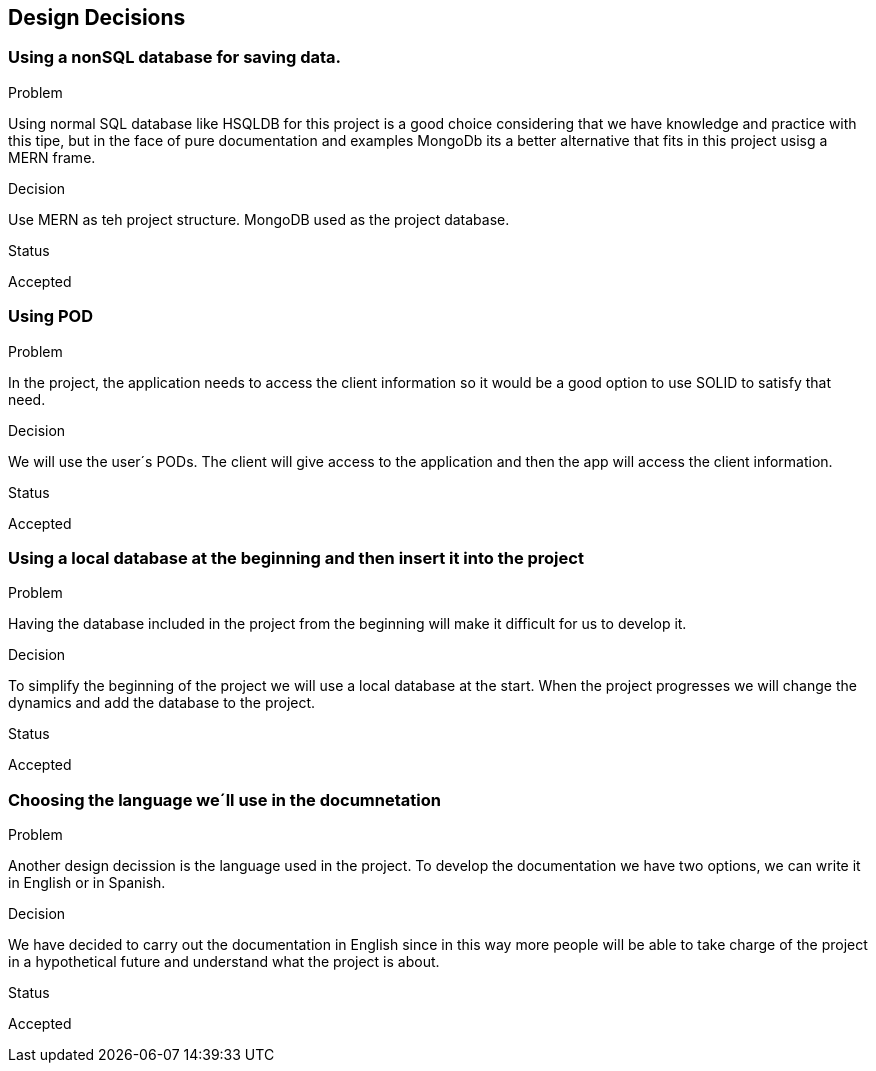 [[section-design-decisions]]
== Design Decisions

=== Using a nonSQL database for saving data.
.Problem
Using normal SQL database like HSQLDB for this project is a good choice considering that we have knowledge and practice with this tipe, but in the face of pure documentation and examples MongoDb its a better alternative that fits in this project usisg a MERN frame. 

.Decision
Use MERN as teh project structure. MongoDB used as the project database.

.Status
Accepted

=== Using POD
.Problem
In the project, the application needs to access the client information so it would be a good option to use SOLID to satisfy that need.

.Decision
We will use the user´s PODs. The client will give access to the application and then the app will access the client information.

.Status
Accepted

=== Using a local database at the beginning and then insert it into the project
.Problem
Having the database included in the project from the beginning will make it difficult for us to develop it.

.Decision
To simplify the beginning of the project we will use a local database at the start.
When the project progresses we will change the dynamics and add the database to the project.

.Status
Accepted

=== Choosing the language we´ll use in the documnetation
.Problem
Another design decission is the language used in the project. To develop the documentation we have two options, we can write it in English or in Spanish.

.Decision
We have decided to carry out the documentation in English since in this way more people will be able to take charge of the project in a hypothetical future and understand what the project is about.

.Status
Accepted